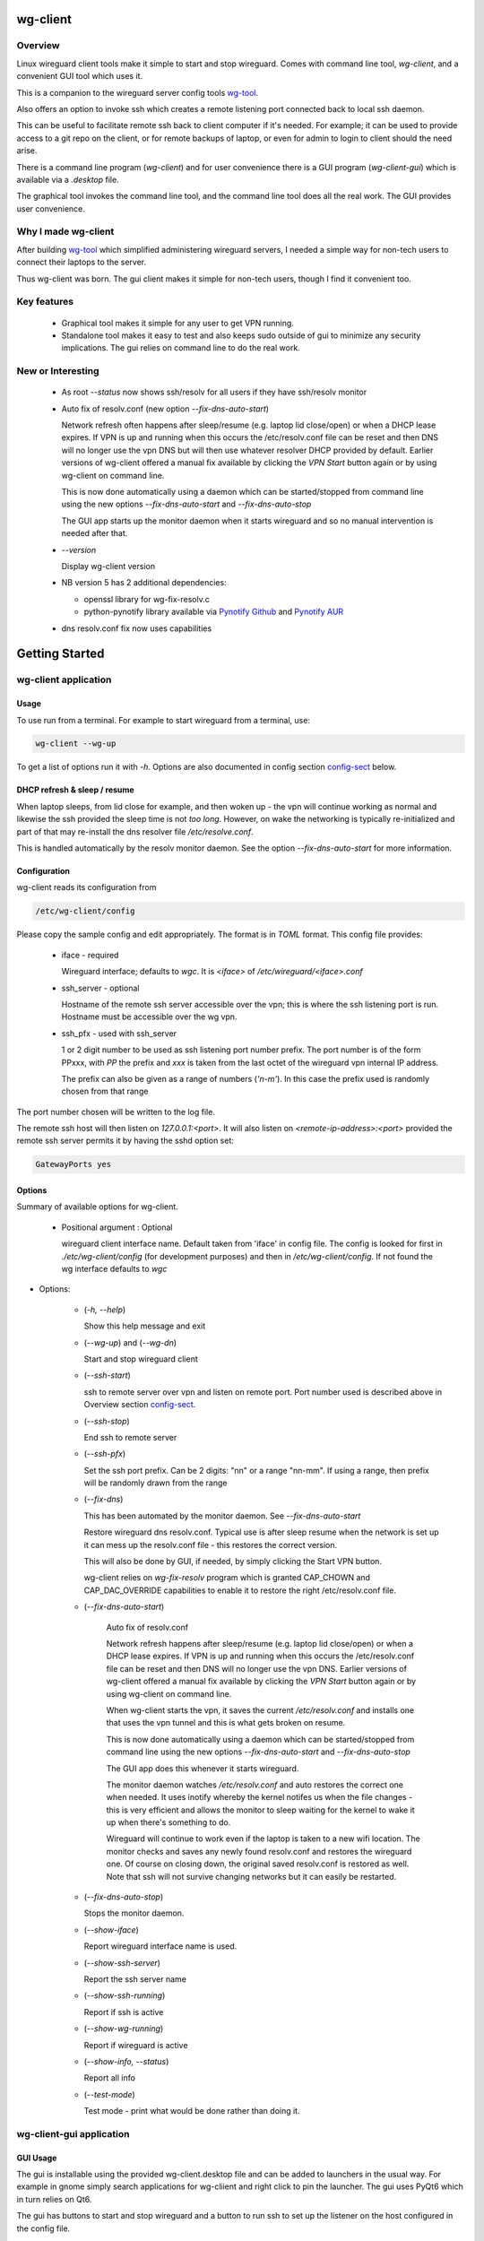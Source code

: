 .. SPDX-License-Identifier: MIT

#########
wg-client 
#########

Overview
========

Linux wireguard client tools make it simple to start and stop wireguard.
Comes with command line tool, *wg-client*, and a convenient GUI tool which
uses it.

This is a companion to the wireguard server config tools `wg-tool`_.

Also offers an option to invoke ssh which creates a remote listening port connected back to local ssh daemon.

This can be useful to facilitate remote ssh back to client computer 
if it's needed.  For example; it can be used to provide access to a git repo
on the client, or for remote backups of laptop, or even for admin to login to client
should the need arise.

There is a command line program (*wg-client*) and for user convenience there is 
a GUI program (*wg-client-gui*) which is available via a *.desktop* file.

The graphical tool invokes the command line tool, and the command line tool does
all the real work. The GUI provides user convenience.

Why I made wg-client
====================

After building `wg-tool`_ which simplified administering wireguard servers, I needed
a simple way for non-tech users to connect their laptops to the server. 

Thus wg-client was born.  The gui client makes it simple for non-tech users, 
though I find it convenient too. 

.. _`wg-tool`: https://github.com/gene-git/wg_tool

Key features
============

 * Graphical tool makes it simple for any user to get VPN running.
 * Standalone tool makes it easy to test and also keeps sudo outside of gui to minimize any 
   security implications. The gui relies on command line to do the real work.


New or Interesting
==================
    
  * As root *--status* now shows ssh/resolv for all users if they have ssh/resolv monitor

  * Auto fix of resolv.conf (new option *--fix-dns-auto-start*)

    Network refresh often happens after sleep/resume (e.g. laptop lid close/open) or 
    when a DHCP lease expires. If VPN is up and running 
    when this occurs the /etc/resolv.conf file can be reset and then DNS will no longer use
    the vpn DNS but will then use whatever resolver DHCP provided by default. 
    Earlier versions of wg-client offered a manual fix available 
    by clicking the *VPN Start* button again or by using wg-client on command line.

    This is now done automatically using a daemon which can be started/stopped from command line
    using  the new options *--fix-dns-auto-start* and *--fix-dns-auto-stop*
    
    The GUI app starts up the monitor daemon when it starts wireguard and so no manual
    intervention is needed after that.


  * *--version* 

    Display wg-client version

  * NB version 5 has 2 additional dependencies: 

    - openssl library for wg-fix-resolv.c
    - python-pynotify library available via `Pynotify Github`_ and `Pynotify AUR`_

  * dns resolv.conf fix now uses capabilities


###############
Getting Started
###############

wg-client application
=====================

Usage
-----

To use run from a terminal. For example to start wireguard from a terminal, use:

.. code-block:: bash

   wg-client --wg-up

To get a list of options run it with *-h*. Options are also documented in 
config section `config-sect`_ below.

.. _sleep_resume:

DHCP refresh & sleep / resume
-----------------------------

When laptop sleeps, from lid close for example, and then woken up - the vpn will continue working 
as normal and likewise the ssh provided the sleep time is not *too long*. However, on wake the
networking is typically re-initialized and part of that may re-install the dns resolver
file */etc/resolve.conf*.

This is handled automatically by the resolv monitor daemon. See the option *--fix-dns-auto-start* 
for more information.

.. _config-sect:

Configuration
-------------

wg-client reads its configuration from 

.. code-block:: bash

   /etc/wg-client/config

Please copy the sample config and edit appropriately. The format is in *TOML* format.
This config file provides:

  * iface - required

    Wireguard interface; defaults to *wgc*. It is *<iface>* of */etc/wireguard/<iface>.conf*

  * ssh_server - optional

    Hostname of the remote ssh server accessible over the vpn;   
    this is where the ssh listening port is run.
    Hostname must be accessible over the wg vpn.

  * ssh_pfx - used with ssh_server

    1 or 2 digit number to be used as ssh listening port number prefix.
    The port number is of the form PPxxx, with *PP* the prefix and
    *xxx* is taken from the last octet of the wireguard vpn internal IP address.

    The prefix can also be given as a range of numbers (*'n-m'*). 
    In this case the prefix used is randomly chosen from that range

The port number chosen will be written to the log file.

The remote ssh host will then listen on *127.0.0.1:<port>*.
It will also listen on *<remote-ip-address>:<port>*
provided the remote ssh server permits it by having the sshd option set: 

.. code-block:: bash

    GatewayPorts yes

.. wg-client-opts:

Options
-------

Summary of available options for wg-client.

   * Positional argument : Optional  

     wireguard client interface name.   
     Default taken from 'iface' in config file.
     The config is looked for first in *./etc/wg-client/config* (for development purposes)
     and then in */etc/wg-client/config*.  If not found the wg interface defaults to *wgc*

* Options:

   * (*-h, --help*)

     Show this help message and exit

   * (*--wg-up*) and (*--wg-dn*)  

     Start and stop wireguard client

   * (*--ssh-start*) 

     ssh to remote server over vpn and listen on remote port.
     Port number used is described above in Overview section `config-sect`_.

   * (*--ssh-stop*)

     End ssh to remote server

   * (*--ssh-pfx*)

     Set the ssh port prefix. Can be 2 digits: "nn" or a range "nn-mm". If using a range, then
     prefix will be randomly drawn from the range

   * (*--fix-dns*)

     This has been automated by the monitor daemon. See *--fix-dns-auto-start*

     Restore wireguard dns resolv.conf. Typical use is after sleep resume when the network
     is set up it can mess up the resolv.conf file - this restores the correct version.
     
     This will also be done by GUI, if needed, by simply clicking the Start VPN button.

     wg-client relies on *wg-fix-resolv* program which is granted CAP_CHOWN and CAP_DAC_OVERRIDE 
     capabilities to enable it to restore the right /etc/resolv.conf file.

   * (*--fix-dns-auto-start*)

      Auto fix of resolv.conf

      Network refresh happens after sleep/resume (e.g. laptop lid close/open) or 
      when a DHCP lease expires. If VPN is up and running 
      when this occurs the /etc/resolv.conf file can be reset and then DNS will no longer use
      the vpn DNS. Earlier versions of wg-client offered a manual fix available 
      by clicking the *VPN Start* button again or by using wg-client on command line.

      When wg-client starts the vpn, it saves the current */etc/resolv.conf* and installs one that
      uses the vpn tunnel and this is what gets broken on resume. 

      This is now done automatically using a daemon which can be started/stopped from command line
      using  the new options *--fix-dns-auto-start* and *--fix-dns-auto-stop*
    
      The GUI app does this whenever it starts wireguard.

      The monitor daemon watches */etc/resolv.conf* and auto restores the correct
      one when needed. It uses inotify whereby the kernel notifes us when the 
      file changes - this is very efficient and allows the monitor to sleep waiting for the
      kernel to wake it up when there's something to do.

      Wireguard will continue to work even if the laptop is taken to a new wifi location.
      The monitor checks and saves any newly found resolv.conf and restores the wireguard one.
      Of course on closing down, the original saved resolv.conf is restored as well.
      Note that ssh will not survive changing networks but it can easily be restarted.

   * (*--fix-dns-auto-stop*)

     Stops the monitor daemon.

   * (*--show-iface*)  

     Report wireguard interface name is used.

   * (*--show-ssh-server*)  

     Report the ssh server name

   * (*--show-ssh-running*)  

     Report if ssh is active

   * (*--show-wg-running*)

     Report if wireguard is active

   * (*--show-info, --status*)

     Report all info

   * (*--test-mode*)

     Test mode - print what would be done rather than doing it.

wg-client-gui application
=========================

GUI Usage
---------

The gui is installable using the provided wg-client.desktop file and can be added
to launchers in the usual way. For example in gnome simply search applications for wg-cliient
and right click to pin the launcher. The gui uses PyQt6 which in turn relies on Qt6.

The gui has buttons to start and stop wireguard and a button to run ssh to set up the listener 
on the host configured in the config file.

The gui should be left running while the vpn is in use. Pressing quit in the gui will shutdown wireguard
and shutdown the ssh listener as well.

GUI Options
-----------

wg-client-gui has no command line options. It invokes *wg-client*, and thus the configuration
described above `config-sect`_ is used:

.. code-block:: bash

   /etc/wg-client/config

Log files
=========

Each application has it's own log file. These are located in users 
home directory : 

.. code-block:: bash

    ${HOME}/log/wg-client
    ${HOME}/log/wg-client-gui

Each of the log files are rotated with companion log suffixed with *.1*

Sudoers
=======
  
wg-client uses *wg-quick* from wireguard tools to start and stop the vpn.
and since this requires root to do it's job, any non-root user will 
need a NOPASSWD sudoers entry. 

You can keep all local sudoers in a single file or in separate files.
If in single file, make this one come after any group wheel ones.
This is to ensure this one is chosen becuase sudo uses the last
matching entry.

Simply add this sample line replacing WGUSERS whatever user or users are 
permitted. If more than one use comma separated list.

.. code-block:: bash

    User_Alias WGUSERS = alice, bob, sally
    WGUSERS   ALL = (root) NOPASSWD: /usr/bin/wg-quick
    WGUSERS   ALL = (root) NOPASSWD: /usr/lib/wg-client/wg-fix-dns
   
If using separete files, then care is need to ensure this entry comes after any
wheel group entries. Where WGUSERS is 1 or more usernames or a group such as
*%wgusers*.

Then, 

.. code-block:: bash

    visudu /etc/sudoers.d/100-wireguard
    
Replace *WGUSERS* as above.

visudo enforces the correct permissions which should be '0440'. If permissions
are too loose, sudo will ignore the file.

Why the prefix number?  Because sudo uses the **last** matching entry and
we need to be sure the NOPASSWD wg-quick entry comes after any group wheel lines.

For example if there are 2 files in */etc/sudoers.d* - say wg-quick and wheel,
where the wheel entry requires a password for members of group wheel.

Now if user listed in wg-quick is also a member of *wheel* group, since wg-quick
is first and wheel is second (files are treated in lexical order) the *wheel* one
will prevail and user will be prompted for a password when running *sudo /usr/bin/wg-quick*.
Not what we want. To fix this I use numbers ahead of the sudoers filenames. So in this
example it would be:

.. code-block:: bash

   /etc/sudoers.d/001-wheel
   /etc/sudoers.d/100-wg-client

thereby ensuring that wg-client entries follow the wheel ones.

For convenience this is also noted in the sample file:

.. code-block:: bash

    /etc/wg-client/sudoers.sample

.. code-block:: bash

    chmod -440 /etc/sudoers.d/wg-client



########
Appendix
########

Installation
============

Available on:

 * `Github`_ 
 * `Archlinux AUR`_

On Arch you can build using the PKGBUILD provided in packaging directory or from the AUR package.

To build manually, clone the repo and do:

.. code-block:: bash

    rm -f dist/*
    /usr/bin/python -m build --wheel --no-isolation
    root_dest="/" ./scripts/do-install $root_dest

When running as non-root then set root\_dest a user writable directory


Dependencies
============

* Run Time :

  * python              (3.11 or later)
  * netifaces
  * PyQt6 / Qt6         (for gui)
  * hicolor-icon-theme 
  * psutil              (aka python-psutil)

* Building Package:

  * git
  * hatch (aka python-hatch)
  * wheel (aka python-wheel)
  * build (aka python-build)
  * installer (aka python-installer)
  * rsync

* Optional for building docs:

  * sphinx
  * myst-parser
  * texlive-latexextra  (archlinux packaguing of texlive tools)

Philosophy
==========

We follow the *live at head commit* philosophy. This means we recommend using the
latest commit on git master branch.

This approach is also taken by Google [1]_ [2]_.


License
========

Created by Gene C. and licensed under the terms of the MIT license.

 - SPDX-License-Identifier: MIT
 - SPDX-FileCopyrightText: © 2023-present Gene C <arch@sapience.com>

.. _Github: https://github.com/gene-git/wg-client
.. _Archlinux AUR: https://aur.archlinux.org/packages/wg-client
.. _Pynotify AUR: https://aur.archlinux.org/packages/python-pynotify
.. _Pynotify Github: https:://github.com/gene-git/python-pynotify

.. [1] https://github.com/google/googletest  
.. [2] https://abseil.io/about/philosophy#upgrade-support
